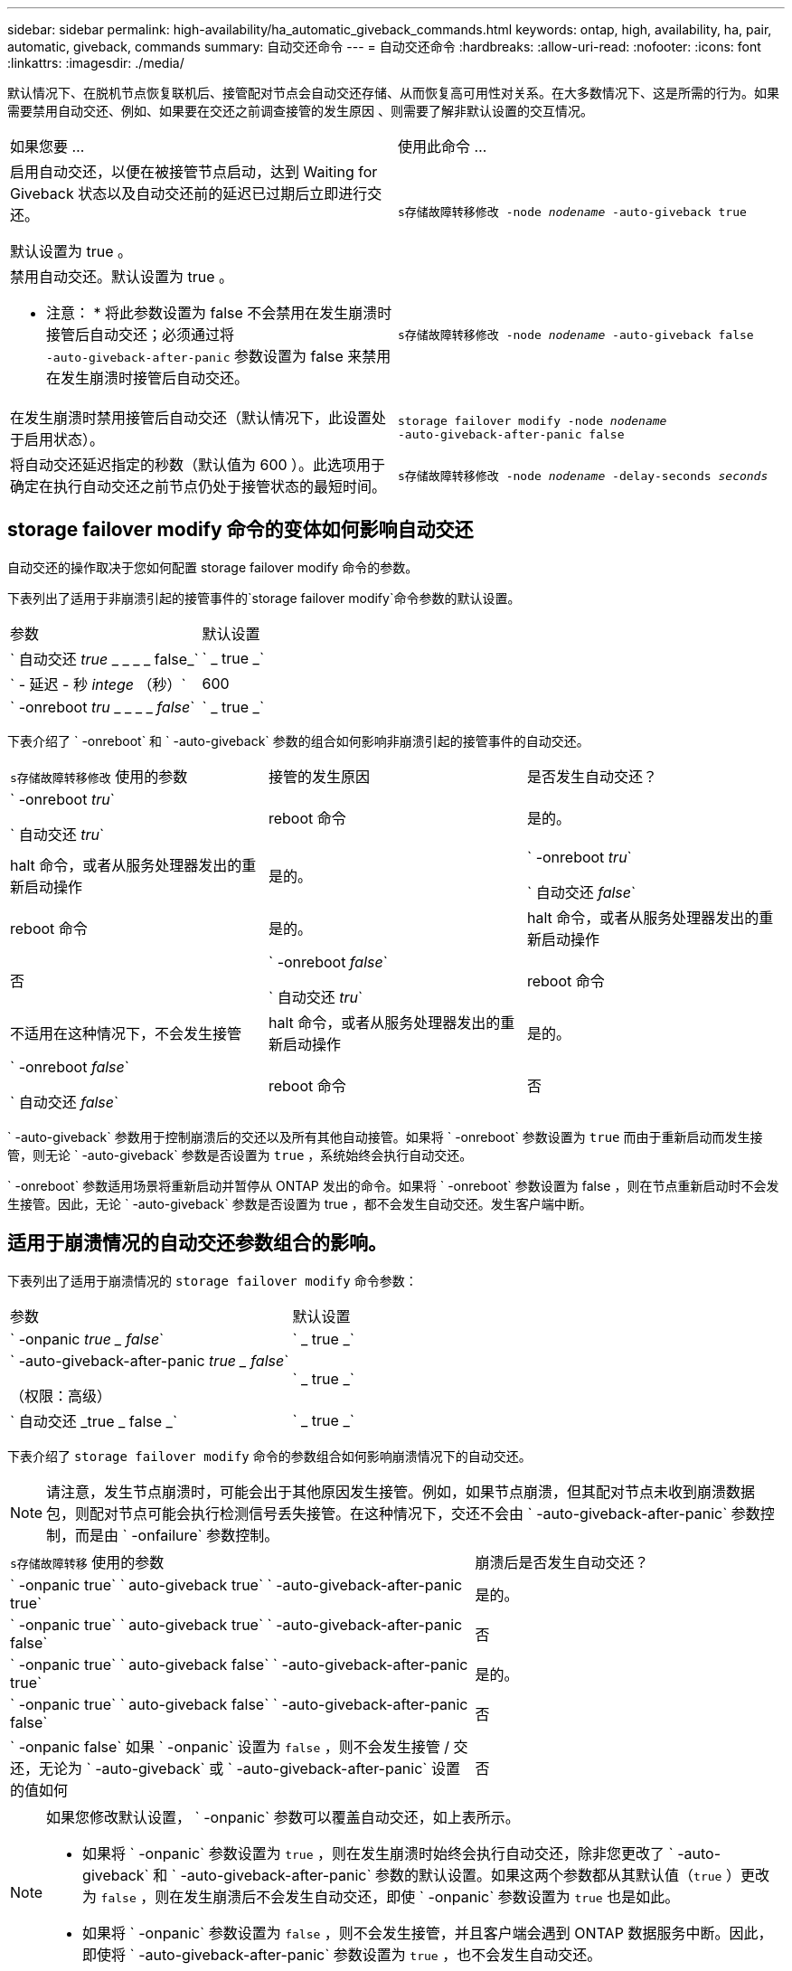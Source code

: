 ---
sidebar: sidebar 
permalink: high-availability/ha_automatic_giveback_commands.html 
keywords: ontap, high, availability, ha, pair, automatic, giveback, commands 
summary: 自动交还命令 
---
= 自动交还命令
:hardbreaks:
:allow-uri-read: 
:nofooter: 
:icons: font
:linkattrs: 
:imagesdir: ./media/


[role="lead"]
默认情况下、在脱机节点恢复联机后、接管配对节点会自动交还存储、从而恢复高可用性对关系。在大多数情况下、这是所需的行为。如果需要禁用自动交还、例如、如果要在交还之前调查接管的发生原因 、则需要了解非默认设置的交互情况。

|===


| 如果您要 ... | 使用此命令 ... 


 a| 
启用自动交还，以便在被接管节点启动，达到 Waiting for Giveback 状态以及自动交还前的延迟已过期后立即进行交还。

默认设置为 true 。
 a| 
`s存储故障转移修改 ‑node _nodename_ ‑auto‑giveback true`



 a| 
禁用自动交还。默认设置为 true 。

* 注意： * 将此参数设置为 false 不会禁用在发生崩溃时接管后自动交还；必须通过将 `‑auto‑giveback‑after‑panic` 参数设置为 false 来禁用在发生崩溃时接管后自动交还。
 a| 
`s存储故障转移修改 ‑node _nodename_ ‑auto‑giveback false`



 a| 
在发生崩溃时禁用接管后自动交还（默认情况下，此设置处于启用状态）。
 a| 
`storage failover modify ‑node _nodename_ ‑auto‑giveback‑after‑panic false`



 a| 
将自动交还延迟指定的秒数（默认值为 600 ）。此选项用于确定在执行自动交还之前节点仍处于接管状态的最短时间。
 a| 
`s存储故障转移修改 ‑node _nodename_ ‑delay‑seconds _seconds_`

|===


== storage failover modify 命令的变体如何影响自动交还

自动交还的操作取决于您如何配置 storage failover modify 命令的参数。

下表列出了适用于非崩溃引起的接管事件的`storage failover modify`命令参数的默认设置。

|===


| 参数 | 默认设置 


 a| 
` 自动交还 _true_ _ _ _ _ false_`
 a| 
` _ true _`



 a| 
` - 延迟 - 秒 _intege_ （秒）`
 a| 
600



 a| 
` -onreboot _tru_ _ _ _ _ _false_`
 a| 
` _ true _`

|===
下表介绍了 ` -onreboot` 和 ` -auto-giveback` 参数的组合如何影响非崩溃引起的接管事件的自动交还。

|===


| `s存储故障转移修改` 使用的参数 | 接管的发生原因 | 是否发生自动交还？ 


 a| 
` -onreboot _tru_`

` 自动交还 _tru_`
| reboot 命令 | 是的。 


| halt 命令，或者从服务处理器发出的重新启动操作 | 是的。 


 a| 
` -onreboot _tru_`

` 自动交还 _false_`
| reboot 命令 | 是的。 


| halt 命令，或者从服务处理器发出的重新启动操作 | 否 


 a| 
` -onreboot _false_`

` 自动交还 _tru_`
| reboot 命令 | 不适用在这种情况下，不会发生接管 


| halt 命令，或者从服务处理器发出的重新启动操作 | 是的。 


 a| 
` -onreboot _false_`

` 自动交还 _false_`
| reboot 命令 | 否 


| halt 命令，或者从服务处理器发出的重新启动操作 | 否 
|===
` -auto-giveback` 参数用于控制崩溃后的交还以及所有其他自动接管。如果将 ` -onreboot` 参数设置为 `true` 而由于重新启动而发生接管，则无论 ` -auto-giveback` 参数是否设置为 `true` ，系统始终会执行自动交还。

` -onreboot` 参数适用场景将重新启动并暂停从 ONTAP 发出的命令。如果将 ` -onreboot` 参数设置为 false ，则在节点重新启动时不会发生接管。因此，无论 ` -auto-giveback` 参数是否设置为 true ，都不会发生自动交还。发生客户端中断。



== 适用于崩溃情况的自动交还参数组合的影响。

下表列出了适用于崩溃情况的 `storage failover modify` 命令参数：

|===


| 参数 | 默认设置 


 a| 
` -onpanic _true _ false_`
 a| 
` _ true _`



 a| 
` -auto-giveback-after-panic _true _ false_`

（权限：高级）
 a| 
` _ true _`



 a| 
` 自动交还 _true _ false _`
 a| 
` _ true _`

|===
下表介绍了 `storage failover modify` 命令的参数组合如何影响崩溃情况下的自动交还。


NOTE: 请注意，发生节点崩溃时，可能会出于其他原因发生接管。例如，如果节点崩溃，但其配对节点未收到崩溃数据包，则配对节点可能会执行检测信号丢失接管。在这种情况下，交还不会由 ` -auto-giveback-after-panic` 参数控制，而是由 ` -onfailure` 参数控制。

[cols="60,40"]
|===


| `s存储故障转移` 使用的参数 | 崩溃后是否发生自动交还？ 


| ` -onpanic true` ` auto-giveback true` ` -auto-giveback-after-panic true` | 是的。 


| ` -onpanic true` ` auto-giveback true` ` -auto-giveback-after-panic false` | 否 


| ` -onpanic true` ` auto-giveback false` ` -auto-giveback-after-panic true` | 是的。 


| ` -onpanic true` ` auto-giveback false` ` -auto-giveback-after-panic false` | 否 


| ` -onpanic false` 如果 ` -onpanic` 设置为 `false` ，则不会发生接管 / 交还，无论为 ` -auto-giveback` 或 ` -auto-giveback-after-panic` 设置的值如何 | 否 
|===
[NOTE]
====
如果您修改默认设置， ` -onpanic` 参数可以覆盖自动交还，如上表所示。

* 如果将 ` -onpanic` 参数设置为 `true` ，则在发生崩溃时始终会执行自动交还，除非您更改了 ` -auto-giveback` 和 ` -auto-giveback-after-panic` 参数的默认设置。如果这两个参数都从其默认值（`true` ）更改为 `false` ，则在发生崩溃后不会发生自动交还，即使 ` -onpanic` 参数设置为 `true` 也是如此。
* 如果将 ` -onpanic` 参数设置为 `false` ，则不会发生接管，并且客户端会遇到 ONTAP 数据服务中断。因此，即使将 ` -auto-giveback-after-panic` 参数设置为 `true` ，也不会发生自动交还。


====
[NOTE]
====
* 在节点崩溃期间，接管可能出于其他原因发生。在这种情况下，交还不受 `auto-giveback-after-panic` 设置的控制。
* 如果将 ` -onpanic` 参数设置为 `true` ，则在发生崩溃时始终会执行自动交还，除非您更改了 ` -auto-giveback` 和 ` -auto-giveback-after-panic` 参数的默认设置。如果这两个参数都从其默认值（`true` ）更改为 `false` ，则在发生崩溃后不会发生自动交还，即使 ` -onpanic` 参数设置为 `true` 也是如此。
* 如果将 ` -onpanic` 参数设置为 `false` ，则不会发生接管。因此，即使将 ` -auto-giveback-after-panic` 参数设置为 `true` ，也不会发生自动交还。发生客户端中断。


====